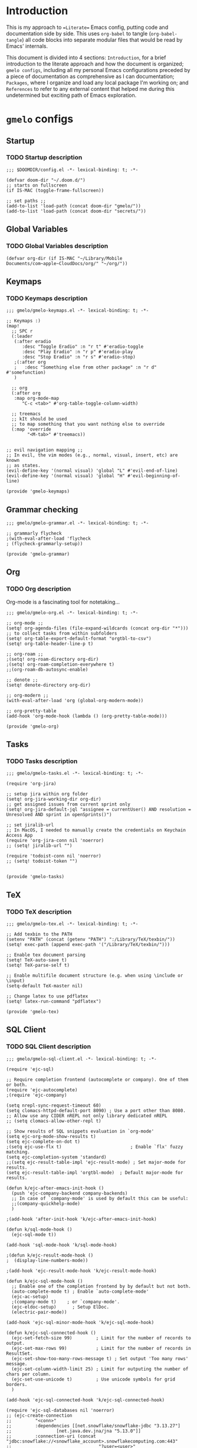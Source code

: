 * Introduction
This is my approach to ==Literate== Emacs config, putting code and documentation side by side. This uses =org-babel= to tangle (=org-babel-tangle=) all code blocks into separate modular files that would be read by Emacs' internals.

This document is divided into 4 sections: =Introduction=, for a brief introduction to the literate approach and how the document is organized; =gmelo configs=, including all my personal Emacs configurations preceded by a piece of documentation as comprehensive as I can documentation; =Packages=, where I organize and load any local package I'm working on; and =References= to refer to any external content that helped me during this undetermined but exciting path of Emacs exploration.

* =gmelo= configs
** Startup
*** TODO Startup description
#+begin_src elisp :tangle (concat doom-dir "config.el")
;;; $DOOMDIR/config.el -*- lexical-binding: t; -*-

(defvar doom-dir "~/.doom.d/")
;; starts on fullscreen
(if IS-MAC (toggle-frame-fullscreen))

;; set paths ;;
(add-to-list 'load-path (concat doom-dir "gmelo/"))
(add-to-list 'load-path (concat doom-dir "secrets/"))
#+end_src
** Global Variables
*** TODO Global Variables description
#+begin_src elisp :tangle (concat doom-dir "config.el")
(defvar org-dir (if IS-MAC "~/Library/Mobile Documents/com~apple~CloudDocs/org/" "~/org/"))
#+end_src

#+RESULTS:
: org-dir

** Keymaps
*** TODO Keymaps description
#+begin_src elisp :tangle (concat doom-dir "gmelo/gmelo-keymaps.el")
;;; gmelo/gmelo-keymaps.el -*- lexical-binding: t; -*-

;; Keymaps :)
(map!
  ;; SPC r
  (:leader
   (:after eradio
      :desc "Toggle Eradio" :n "r t" #'eradio-toggle
      :desc "Play Eradio" :n "r p" #'eradio-play
      :desc "Stop Eradio" :n "r s" #'eradio-stop)
   ;(:after org
   ;   :desc "Something else from other package" :n "r d" #'somefunction)
   )

  ;; org
  (:after org
   :map org-mode-map
      "C-c <tab>" #'org-table-toggle-column-width)

  ;; treemacs
  ;; kIt should be used
  ;; to map something that you want nothing else to override
  (:map 'override
        "<M-tab>" #'treemacs))


;; evil navigation mapping ;;
;; In evil, the vim modes (e.g., normal, visual, insert, etc) are known
;; as states.
(evil-define-key '(normal visual) 'global "L" #'evil-end-of-line)
(evil-define-key '(normal visual) 'global "H" #'evil-beginning-of-line)

(provide 'gmelo-keymaps)
#+end_src
** Grammar checking
#+begin_src elisp :tangle (concat doom-dir "gmelo/gmelo-grammar.el")
;;; gmelo/gmelo-grammar.el -*- lexical-binding: t; -*-

;; grammarly flycheck
;(with-eval-after-load 'flycheck
; (flycheck-grammarly-setup))

(provide 'gmelo-grammar)
#+end_src

** Org
*** TODO Org description
Org-mode is a fascinating tool for notetaking...

#+begin_src elisp :tangle (concat doom-dir "gmelo/gmelo-org.el")
;;; gmelo/gmelo-org.el -*- lexical-binding: t; -*-

;; org-mode ;;
(setq! org-agenda-files (file-expand-wildcards (concat org-dir "*"))) ;; to collect tasks from within subfolders
(setq! org-table-export-default-format "orgtbl-to-csv")
(setq! org-table-header-line-p t)

;; org-roam ;;
;(setq! org-roam-directory org-dir)
;(setq! org-roam-completion-everywhere t)
;;(org-roam-db-autosync-enable)

;; denote ;;
(setq! denote-directory org-dir)

;; org-modern ;;
(with-eval-after-load 'org (global-org-modern-mode))

;; org-pretty-table
(add-hook 'org-mode-hook (lambda () (org-pretty-table-mode)))

(provide 'gmelo-org)
#+end_src

** Tasks
*** TODO Tasks description
#+begin_src elisp :tangle (concat doom-dir "gmelo/gmelo-tasks.el")
;;; gmelo/gmelo-tasks.el -*- lexical-binding: t; -*-

(require 'org-jira)

;; setup jira within org folder
(setq! org-jira-working-dir org-dir)
;; get assigned issues from current sprint only
(setq! org-jira-default-jql "assignee = currentUser() AND resolution = Unresolved AND sprint in openSprints()")

;; set jiralib-url
;; In MacOS, I needed to manually create the credentials on Keychain Access App
(require 'org-jira-conn nil 'noerror)
;; (setq! jiralib-url "")

(require 'todoist-conn nil 'noerror)
;; (setq! todoist-token "")


(provide 'gmelo-tasks)
#+end_src

** TeX
*** TODO TeX description
#+begin_src elisp :tangle (concat doom-dir "gmelo/gmelo-tex.el")
;;; gmelo/gmelo-tex.el -*- lexical-binding: t; -*-

;; Add texbin to the PATH
(setenv "PATH" (concat (getenv "PATH") ":/Library/TeX/texbin/"))
(setq! exec-path (append exec-path '("/Library/TeX/texbin/")))

;; Enable tex document parsing
(setq! TeX-auto-save t)
(setq! TeX-parse-self t)

;; Enable multifile document structure (e.g. when using \include or \input)
(setq-default TeX-master nil)

;; Change latex to use pdflatex
(setq! latex-run-command "pdflatex")

(provide 'gmelo-tex)
#+end_src
** SQL Client
*** TODO SQL Client description
#+begin_src elisp :tangle (concat doom-dir "gmelo/gmelo-sql-client.el")
;;; gmelo/gmelo-sql-client.el -*- lexical-binding: t; -*-

(require 'ejc-sql)

;; Require completion frontend (autocomplete or company). One of them or both.
(require 'ejc-autocomplete)
;(require 'ejc-company)

(setq nrepl-sync-request-timeout 60)
(setq clomacs-httpd-default-port 8090) ; Use a port other than 8080.
;; Allow use any CIDER nREPL not only library dedicated nREPL
;; (setq clomacs-allow-other-repl t)

;; Show results of SQL snippets evaluation in `org-mode'
(setq ejc-org-mode-show-results t)
(setq ejc-complete-on-dot t)
;(setq ejc-use-flx t)                          ; Enable `flx' fuzzy matching.
(setq ejc-completion-system 'standard)
;;(setq ejc-result-table-impl 'ejc-result-mode) ; Set major-mode for results.
(setq ejc-result-table-impl 'orgtbl-mode)  ; Default major-mode for results.

(defun k/ejc-after-emacs-init-hook ()
  (push 'ejc-company-backend company-backends)
  ;; In case of `company-mode' is used by default this can be useful:
  ;;(company-quickhelp-mode)
  )

;(add-hook 'after-init-hook 'k/ejc-after-emacs-init-hook)

(defun k/sql-mode-hook ()
  (ejc-sql-mode t))

(add-hook 'sql-mode-hook 'k/sql-mode-hook)

;(defun k/ejc-result-mode-hook ()
;  (display-line-numbers-mode))

;(add-hook 'ejc-result-mode-hook 'k/ejc-result-mode-hook)

(defun k/ejc-sql-mode-hook ()
  ;; Enable one of the completion frontend by by default but not both.
  (auto-complete-mode t) ; Enable `auto-complete-mode'
  (ejc-ac-setup)
  ;(company-mode t)    ; or `company-mode'.
  (ejc-eldoc-setup)      ; Setup ElDoc.
  (electric-pair-mode))

(add-hook 'ejc-sql-minor-mode-hook 'k/ejc-sql-mode-hook)

(defun k/ejc-sql-connected-hook ()
  (ejc-set-fetch-size 99)         ; Limit for the number of records to output.
  (ejc-set-max-rows 99)           ; Limit for the number of records in ResultSet.
  (ejc-set-show-too-many-rows-message t) ; Set output 'Too many rows' message.
  (ejc-set-column-width-limit 25) ; Limit for outputing the number of chars per column.
  (ejc-set-use-unicode t)         ; Use unicode symbols for grid borders.
  )

(add-hook 'ejc-sql-connected-hook 'k/ejc-sql-connected-hook)

(require 'ejc-sql-databases nil 'noerror)
;; (ejc-create-connection
;;         "<conn>"
;;         :dependencies [[net.snowflake/snowflake-jdbc "3.13.27"]
;;                 [net.java.dev.jna/jna "5.13.0"]]
;;         :connection-uri (concat "jdbc:snowflake://<snowflake_account>.snowflakecomputing.com:443"
;;                                 "?user=<user>"
;;                                 "&password=<password>"
;;                                 "&warehouse=<wh>"
;;                                 "&role=<role>"
;;                                 "&db=<db>"
;;                                 "&schema=<schema>"
;;                                 "&authenticator=snowflake"
;;                                 "&stringsQuotedForColumnDef=true"
;;                                 "&JDBC_QUERY_RESULT_FORMAT=JSON"))

(provide 'gmelo-sql-client)
#+end_src
** LLM
*** TODO LLM description
#+begin_src elisp :tangle (concat doom-dir "gmelo/gmelo-llm.el")
;;; gmelo/gmelo-llm.el -*- lexical-binding: t; -*-

(setq! gptel-backend "ollama")
(gptel-make-ollama "Ollama"             ;Any name of your choosing
  :host "localhost:11434"               ;Where it's running
  :stream t                             ;Stream responses
  :models '("llama2:latest"))          ;List of models

(provide 'gmelo-llm)
#+end_src
** Media
*** TODO Media description
#+begin_src elisp :tangle (concat doom-dir "gmelo/gmelo-media.el")
;;; gmelo/gmelo-media.el -*- lexical-binding: t; -*-

;; eradio ;;
(use-package! eradio
  :init
  (setq! eradio-player '("mpv" "--no-video" "--no-terminal"))
  :config
  ;;TODO: need to map keymaps
  (setq! eradio-channels '(("Radio - Brazilian Pagode 90s" . "https://zeno.fm/radio/pagode-90-pagode-antigo-e-samba/")
                           ("Radio - Brazilian Rock 80s, 90s, 00s" . "https://zeno.fm/radio/silei_rock-brasil-80-e-90/")
                           ("Radio - Brazilian Sertanejo" . "https://zeno.fm/radio/sertaneja-fm/")
                           ("Radio - Brazilian Brega" . "https://zeno.fm/radio/radio-classico-do-brega/")
                           ("Radio - MPB" . "https://zeno.fm/radio/musicapopularbrasileira/")
                           ("Radio - Brazilian Forro" . "https://zeno.fm/radio/radio-forro-antigas/"))))

(provide 'gmelo-media)
#+end_src
** _LOADING_
#+begin_src elisp :tangle (concat doom-dir "config.el")
(require 'gmelo-org nil 'noerror)
;;(require 'gmelo-grammar nil 'noerror)
;;(require 'gmelo-tasks nil 'noerror)
(require 'gmelo-sql-client nil 'noerror)
;;(require 'gmelo-llm nil 'noerror)
(require 'gmelo-media nil 'noerror)
(require 'gmelo-tex nil 'noerror)
(require 'gmelo-keymaps nil 'noerror)
#+end_src
* Packages
** TODO Packages description
* References
** TODO References
- https://discourse.doomemacs.org/t/how-to-re-bind-keys/56: An useful resource for key bindings and maps, especially for doom emacs users
